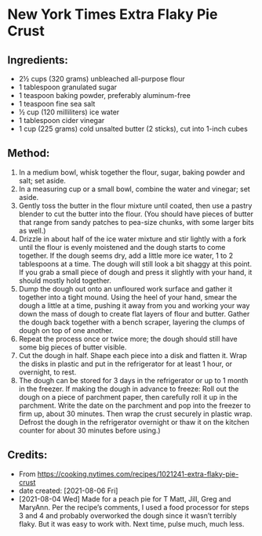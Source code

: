 #+STARTUP: showeverything
* New York Times Extra Flaky Pie Crust
** Ingredients:
- 2½ cups (320 grams) unbleached all-purpose flour
- 1 tablespoon granulated sugar
- 1 teaspoon baking powder, preferably aluminum-free
- 1 teaspoon fine sea salt
- ½ cup (120 milliliters) ice water
- 1 tablespoon cider vinegar
- 1 cup (225 grams) cold unsalted butter (2 sticks), cut into 1-inch cubes

** Method:
1. In a medium bowl, whisk together the flour, sugar, baking powder and salt; set aside.
2. In a measuring cup or a small bowl, combine the water and vinegar; set aside.
3. Gently toss the butter in the flour mixture until coated, then use a pastry blender to cut the butter into the flour. (You should have pieces of butter that range from sandy patches to pea-size chunks, with some larger bits as well.)
4. Drizzle in about half of the ice water mixture and stir lightly with a fork until the flour is evenly moistened and the dough starts to come together. If the dough seems dry, add a little more ice water, 1 to 2 tablespoons at a time. The dough will still look a bit shaggy at this point. If you grab a small piece of dough and press it slightly with your hand, it should mostly hold together.
5. Dump the dough out onto an unfloured work surface and gather it together into a tight mound. Using the heel of your hand, smear the dough a little at a time, pushing it away from you and working your way down the mass of dough to create flat layers of flour and butter. Gather the dough back together with a bench scraper, layering the clumps of dough on top of one another.
6. Repeat the process once or twice more; the dough should still have some big pieces of butter visible.
7. Cut the dough in half. Shape each piece into a disk and flatten it. Wrap the disks in plastic and put in the refrigerator for at least 1 hour, or overnight, to rest.
8. The dough can be stored for 3 days in the refrigerator or up to 1 month in the freezer. If making the dough in advance to freeze: Roll out the dough on a piece of parchment paper, then carefully roll it up in the parchment. Write the date on the parchment and pop into the freezer to firm up, about 30 minutes. Then wrap the crust securely in plastic wrap. Defrost the dough in the refrigerator overnight or thaw it on the kitchen counter for about 30 minutes before using.)

** Credits:
- From https://cooking.nytimes.com/recipes/1021241-extra-flaky-pie-crust
- date created: [2021-08-06 Fri]
- [2021-08-04 Wed] Made for a peach pie for T Matt, Jill, Greg and MaryAnn. Per the recipe’s comments, I used a food processor for steps 3 and 4 and probably overworked the dough since it wasn’t terribly flaky. But it was easy to work with. Next time, pulse much, much less.
